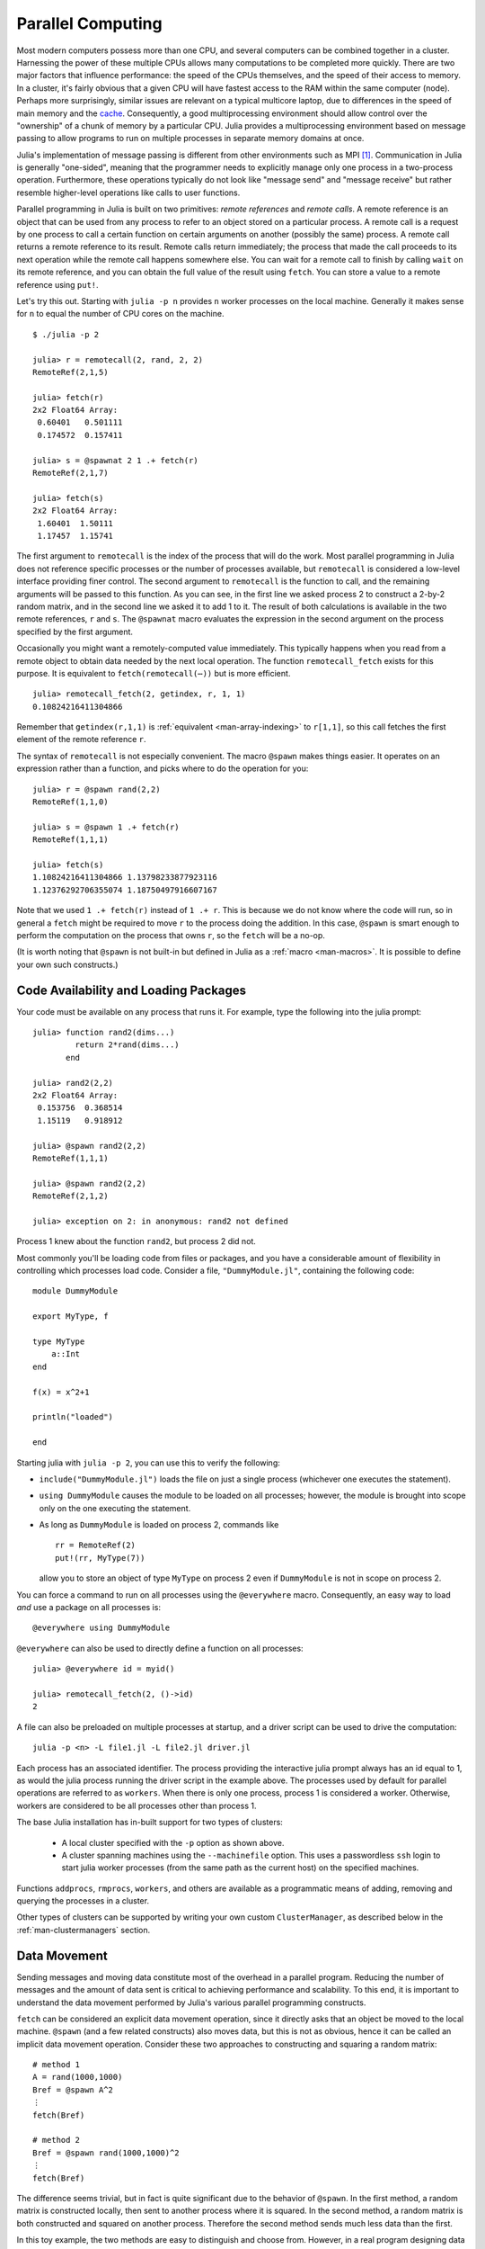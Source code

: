 .. _man-parallel-computing:

********************
 Parallel Computing
********************

Most modern computers possess more than one CPU, and several computers
can be combined together in a cluster. Harnessing the power of these
multiple CPUs allows many computations to be completed more quickly.
There are two major factors that influence performance: the speed of the
CPUs themselves, and the speed of their access to memory. In a cluster,
it's fairly obvious that a given CPU will have fastest access to the RAM
within the same computer (node). Perhaps more surprisingly, similar
issues are relevant on a typical multicore laptop, due to
differences in the speed of main memory and the
`cache <http://www.akkadia.org/drepper/cpumemory.pdf>`_. Consequently, a
good multiprocessing environment should allow control over the
"ownership" of a chunk of memory by a particular CPU. Julia provides a
multiprocessing environment based on message passing to allow programs
to run on multiple processes in separate memory domains at once.

Julia's implementation of message passing is different from other
environments such as MPI [#mpi2rma]_. Communication in Julia is generally
"one-sided", meaning that the programmer needs to explicitly manage only
one process in a two-process operation. Furthermore, these
operations typically do not look like "message send" and "message
receive" but rather resemble higher-level operations like calls to user
functions.

Parallel programming in Julia is built on two primitives: *remote
references* and *remote calls*. A remote reference is an object that can
be used from any process to refer to an object stored on a particular
process. A remote call is a request by one process to call a certain
function on certain arguments on another (possibly the same) process.
A remote call returns a remote reference to its result. Remote calls
return immediately; the process that made the call proceeds to its
next operation while the remote call happens somewhere else. You can
wait for a remote call to finish by calling ``wait`` on its remote
reference, and you can obtain the full value of the result using
``fetch``. You can store a value to a remote reference using ``put!``.

Let's try this out. Starting with ``julia -p n`` provides ``n`` worker
processes on the local machine. Generally it makes sense for ``n`` to
equal the number of CPU cores on the machine.

::

    $ ./julia -p 2

    julia> r = remotecall(2, rand, 2, 2)
    RemoteRef(2,1,5)

    julia> fetch(r)
    2x2 Float64 Array:
     0.60401   0.501111
     0.174572  0.157411

    julia> s = @spawnat 2 1 .+ fetch(r)
    RemoteRef(2,1,7)

    julia> fetch(s)
    2x2 Float64 Array:
     1.60401  1.50111
     1.17457  1.15741

The first argument to ``remotecall`` is the index of the process
that will do the work. Most parallel programming in Julia does not
reference specific processes or the number of processes available,
but ``remotecall`` is considered a low-level interface providing
finer control. The second argument to ``remotecall`` is the function
to call, and the remaining arguments will be passed to this
function. As you can see, in the first line we asked process 2 to
construct a 2-by-2 random matrix, and in the second line we asked it
to add 1 to it. The result of both calculations is available in the
two remote references, ``r`` and ``s``. The ``@spawnat`` macro
evaluates the expression in the second argument on the process
specified by the first argument.

Occasionally you might want a remotely-computed value immediately. This
typically happens when you read from a remote object to obtain data
needed by the next local operation. The function ``remotecall_fetch``
exists for this purpose. It is equivalent to ``fetch(remotecall(⋯))``
but is more efficient.

::

    julia> remotecall_fetch(2, getindex, r, 1, 1)
    0.10824216411304866

Remember that ``getindex(r,1,1)`` is :ref:`equivalent <man-array-indexing>` to
``r[1,1]``, so this call fetches the first element of the remote
reference ``r``.

The syntax of ``remotecall`` is not especially convenient. The macro
``@spawn`` makes things easier. It operates on an expression rather than
a function, and picks where to do the operation for you::

    julia> r = @spawn rand(2,2)
    RemoteRef(1,1,0)

    julia> s = @spawn 1 .+ fetch(r)
    RemoteRef(1,1,1)

    julia> fetch(s)
    1.10824216411304866 1.13798233877923116
    1.12376292706355074 1.18750497916607167

Note that we used ``1 .+ fetch(r)`` instead of ``1 .+ r``. This is because we
do not know where the code will run, so in general a ``fetch`` might be
required to move ``r`` to the process doing the addition. In this
case, ``@spawn`` is smart enough to perform the computation on the
process that owns ``r``, so the ``fetch`` will be a no-op.

(It is worth noting that ``@spawn`` is not built-in but defined in Julia
as a :ref:`macro <man-macros>`. It is possible to define your
own such constructs.)


Code Availability and Loading Packages
--------------------------------------

Your code must be available on any process that runs it. For example,
type the following into the julia prompt::

    julia> function rand2(dims...)
             return 2*rand(dims...)
           end

    julia> rand2(2,2)
    2x2 Float64 Array:
     0.153756  0.368514
     1.15119   0.918912

    julia> @spawn rand2(2,2)
    RemoteRef(1,1,1)

    julia> @spawn rand2(2,2)
    RemoteRef(2,1,2)

    julia> exception on 2: in anonymous: rand2 not defined

Process 1 knew about the function ``rand2``, but process 2 did not.

Most commonly you'll be loading code from files or packages, and you
have a considerable amount of flexibility in controlling which
processes load code.  Consider a file, ``"DummyModule.jl"``, containing
the following code::

    module DummyModule

    export MyType, f

    type MyType
        a::Int
    end

    f(x) = x^2+1

    println("loaded")

    end

Starting julia with ``julia -p 2``, you can use this to verify the following:

- ``include("DummyModule.jl")`` loads the file on just a single process (whichever one executes the statement).
- ``using DummyModule`` causes the module to be loaded on all processes; however, the module is brought into scope only on the one executing the statement.
- As long as ``DummyModule`` is loaded on process 2, commands like ::

    rr = RemoteRef(2)
    put!(rr, MyType(7))

  allow you to store an object of type ``MyType`` on process 2 even if ``DummyModule`` is not in scope on process 2.

You can force a command to run on all processes using the ``@everywhere`` macro.
Consequently, an easy way to load *and* use a package on all processes is::

    @everywhere using DummyModule

``@everywhere`` can also be used to directly define a function on all processes::

    julia> @everywhere id = myid()

    julia> remotecall_fetch(2, ()->id)
    2

A file can also be preloaded on multiple processes at startup, and a driver script can be used to drive the computation::

    julia -p <n> -L file1.jl -L file2.jl driver.jl

Each process has an associated identifier. The process providing the interactive julia prompt
always has an id equal to 1, as would the julia process running the driver script in the
example above.
The processes used by default for parallel operations are referred to as ``workers``.
When there is only one process, process 1 is considered a worker. Otherwise, workers are
considered to be all processes other than process 1.

The base Julia installation has in-built support for two types of clusters:

    - A local cluster specified with the ``-p`` option as shown above.

    - A cluster spanning machines using the ``--machinefile`` option. This uses a passwordless
      ``ssh`` login to start julia worker processes (from the same path as the current host)
      on the specified machines.

Functions ``addprocs``, ``rmprocs``, ``workers``, and others are available as a programmatic means of
adding, removing and querying the processes in a cluster.

Other types of clusters can be supported by writing your own custom
``ClusterManager``, as described below in the :ref:`man-clustermanagers`
section.

Data Movement
-------------

Sending messages and moving data constitute most of the overhead in a
parallel program. Reducing the number of messages and the amount of data
sent is critical to achieving performance and scalability. To this end,
it is important to understand the data movement performed by Julia's
various parallel programming constructs.

``fetch`` can be considered an explicit data movement operation, since
it directly asks that an object be moved to the local machine.
``@spawn`` (and a few related constructs) also moves data, but this is
not as obvious, hence it can be called an implicit data movement
operation. Consider these two approaches to constructing and squaring a
random matrix::

    # method 1
    A = rand(1000,1000)
    Bref = @spawn A^2
    ⋮
    fetch(Bref)

    # method 2
    Bref = @spawn rand(1000,1000)^2
    ⋮
    fetch(Bref)

The difference seems trivial, but in fact is quite significant due to
the behavior of ``@spawn``. In the first method, a random matrix is
constructed locally, then sent to another process where it is squared.
In the second method, a random matrix is both constructed and squared on
another process. Therefore the second method sends much less data than
the first.

In this toy example, the two methods are easy to distinguish and choose
from. However, in a real program designing data movement might require
more thought and likely some measurement. For example, if the first
process needs matrix ``A`` then the first method might be better. Or,
if computing ``A`` is expensive and only the current process has it,
then moving it to another process might be unavoidable. Or, if the
current process has very little to do between the ``@spawn`` and
``fetch(Bref)`` then it might be better to eliminate the parallelism
altogether. Or imagine ``rand(1000,1000)`` is replaced with a more
expensive operation. Then it might make sense to add another ``@spawn``
statement just for this step.

Parallel Map and Loops
----------------------

Fortunately, many useful parallel computations do not require data
movement. A common example is a Monte Carlo simulation, where multiple
processes can handle independent simulation trials simultaneously. We
can use ``@spawn`` to flip coins on two processes. First, write the
following function in ``count_heads.jl``::

    function count_heads(n)
        c::Int = 0
        for i=1:n
            c += randbool()
        end
        c
    end

The function ``count_heads`` simply adds together ``n`` random bits.
Here is how we can perform some trials on two machines, and add together the
results::

    require("count_heads")

    a = @spawn count_heads(100000000)
    b = @spawn count_heads(100000000)
    fetch(a)+fetch(b)

This example demonstrates a powerful and often-used
parallel programming pattern. Many iterations run independently over
several processes, and then their results are combined using some
function. The combination process is called a *reduction*, since it is
generally tensor-rank-reducing: a vector of numbers is reduced to a
single number, or a matrix is reduced to a single row or column, etc. In
code, this typically looks like the pattern ``x = f(x,v[i])``, where
``x`` is the accumulator, ``f`` is the reduction function, and the
``v[i]`` are the elements being reduced. It is desirable for ``f`` to be
associative, so that it does not matter what order the operations are
performed in.

Notice that our use of this pattern with ``count_heads`` can be
generalized. We used two explicit ``@spawn`` statements, which limits
the parallelism to two processes. To run on any number of processes,
we can use a *parallel for loop*, which can be written in Julia like
this::

    nheads = @parallel (+) for i=1:200000000
      int(randbool())
    end

This construct implements the pattern of assigning iterations to
multiple processes, and combining them with a specified reduction (in
this case ``(+)``). The result of each iteration is taken as the value
of the last expression inside the loop. The whole parallel loop
expression itself evaluates to the final answer.

Note that although parallel for loops look like serial for loops, their
behavior is dramatically different. In particular, the iterations do not
happen in a specified order, and writes to variables or arrays will not
be globally visible since iterations run on different processes. Any
variables used inside the parallel loop will be copied and broadcast to
each process.

For example, the following code will not work as intended::

    a = zeros(100000)
    @parallel for i=1:100000
      a[i] = i
    end

Notice that the reduction operator can be omitted if it is not needed.
However, this code will not initialize all of ``a``, since each
process will have a separate copy of it. Parallel for loops like these
must be avoided. Fortunately, distributed arrays can be used to get
around this limitation, as we will see in the next section.

Using "outside" variables in parallel loops is perfectly reasonable if
the variables are read-only::

    a = randn(1000)
    @parallel (+) for i=1:100000
      f(a[rand(1:end)])
    end

Here each iteration applies ``f`` to a randomly-chosen sample from a
vector ``a`` shared by all processes.

In some cases no reduction operator is needed, and we merely wish to
apply a function to all integers in some range (or, more generally, to
all elements in some collection). This is another useful operation
called *parallel map*, implemented in Julia as the ``pmap`` function.
For example, we could compute the singular values of several large
random matrices in parallel as follows::

    M = {rand(1000,1000) for i=1:10}
    pmap(svd, M)

Julia's ``pmap`` is designed for the case where each function call does
a large amount of work. In contrast, ``@parallel for`` can handle
situations where each iteration is tiny, perhaps merely summing two
numbers. Only worker processes are used by both ``pmap`` and ``@parallel for``
for the parallel computation. In case of ``@parallel for``, the final reduction
is done on the calling process.



Synchronization With Remote References
--------------------------------------

Scheduling
----------

Julia's parallel programming platform uses
:ref:`man-tasks` to switch among
multiple computations. Whenever code performs a communication operation
like ``fetch`` or ``wait``, the current task is suspended and a
scheduler picks another task to run. A task is restarted when the event
it is waiting for completes.

For many problems, it is not necessary to think about tasks directly.
However, they can be used to wait for multiple events at the same time,
which provides for *dynamic scheduling*. In dynamic scheduling, a
program decides what to compute or where to compute it based on when
other jobs finish. This is needed for unpredictable or unbalanced
workloads, where we want to assign more work to processes only when
they finish their current tasks.

As an example, consider computing the singular values of matrices of
different sizes::

    M = {rand(800,800), rand(600,600), rand(800,800), rand(600,600)}
    pmap(svd, M)

If one process handles both 800x800 matrices and another handles both
600x600 matrices, we will not get as much scalability as we could. The
solution is to make a local task to "feed" work to each process when
it completes its current task. This can be seen in the implementation of
``pmap``::

    function pmap(f, lst)
        np = nprocs()  # determine the number of processes available
        n = length(lst)
        results = cell(n)
        i = 1
        # function to produce the next work item from the queue.
        # in this case it's just an index.
        nextidx() = (idx=i; i+=1; idx)
        @sync begin
            for p=1:np
                if p != myid() || np == 1
                    @async begin
                        while true
                            idx = nextidx()
                            if idx > n
                                break
                            end
                            results[idx] = remotecall_fetch(p, f, lst[idx])
                        end
                    end
                end
            end
        end
        results
    end

``@async`` is similar to ``@spawn``, but only runs tasks on the
local process. We use it to create a "feeder" task for each process.
Each task picks the next index that needs to be computed, then waits for
its process to finish, then repeats until we run out of indexes. Note
that the feeder tasks do not begin to execute until the main task
reaches the end of the ``@sync`` block, at which point it surrenders
control and waits for all the local tasks to complete before returning
from the function. The feeder tasks are able to share state via
``nextidx()`` because they all run on the same process. No locking is
required, since the threads are scheduled cooperatively and not
preemptively. This means context switches only occur at well-defined
points: in this case, when ``remotecall_fetch`` is called.

Distributed Arrays
------------------

Large computations are often organized around large arrays of data. In
these cases, a particularly natural way to obtain parallelism is to
distribute arrays among several processes. This combines the memory
resources of multiple machines, allowing use of arrays too large to fit
on one machine. Each process operates on the part of the array it
owns, providing a ready answer to the question of how a program should
be divided among machines.

Julia distributed arrays are implemented by the ``DArray`` type. A
``DArray`` has an element type and dimensions just like an ``Array``.
A ``DArray`` can also use arbitrary array-like types to represent the local
chunks that store actual data. The data in a ``DArray`` is distributed by
dividing the index space into some number of blocks in each dimension.

Common kinds of arrays can be constructed with functions beginning with
``d``::

    dzeros(100,100,10)
    dones(100,100,10)
    drand(100,100,10)
    drandn(100,100,10)
    dfill(x, 100,100,10)

In the last case, each element will be initialized to the specified
value ``x``. These functions automatically pick a distribution for you.
For more control, you can specify which processes to use, and how the
data should be distributed::

    dzeros((100,100), workers()[1:4], [1,4])

The second argument specifies that the array should be created on the first
four workers. When dividing data among a large number of processes,
one often sees diminishing returns in performance. Placing ``DArray``\ s
on a subset of processes allows multiple ``DArray`` computations to
happen at once, with a higher ratio of work to communication on each
process.

The third argument specifies a distribution; the nth element of
this array specifies how many pieces dimension n should be divided into.
In this example the first dimension will not be divided, and the second
dimension will be divided into 4 pieces. Therefore each local chunk will be
of size ``(100,25)``. Note that the product of the distribution array must
equal the number of processes.

``distribute(a::Array)`` converts a local array to a distributed array.

``localpart(a::DArray)`` obtains the locally-stored portion
of a ``DArray``.

``localindexes(a::DArray)`` gives a tuple of the index ranges owned by the
local process.

``convert(Array, a::DArray)`` brings all the data to the local process.

Indexing a ``DArray`` (square brackets) with ranges of indexes always
creates a ``SubArray``, not copying any data.


Constructing Distributed Arrays
-------------------------------

The primitive ``DArray`` constructor has the following somewhat elaborate signature::

    DArray(init, dims[, procs, dist])

``init`` is a function that accepts a tuple of index ranges. This function should
allocate a local chunk of the distributed array and initialize it for the specified
indices. ``dims`` is the overall size of the distributed array.
``procs`` optionally specifies a vector of process IDs to use.
``dist`` is an integer vector specifying how many chunks the
distributed array should be divided into in each dimension.

The last two arguments are optional, and defaults will be used if they
are omitted.

As an example, here is how to turn the local array constructor ``fill``
into a distributed array constructor::

    dfill(v, args...) = DArray(I->fill(v, map(length,I)), args...)

In this case the ``init`` function only needs to call ``fill`` with the
dimensions of the local piece it is creating.

Distributed Array Operations
----------------------------

At this time, distributed arrays do not have much functionality. Their
major utility is allowing communication to be done via array indexing, which
is convenient for many problems. As an example, consider implementing the
"life" cellular automaton, where each cell in a grid is updated according
to its neighboring cells. To compute a chunk of the result of one iteration,
each process needs the immediate neighbor cells of its local chunk. The
following code accomplishes this::

    function life_step(d::DArray)
        DArray(size(d),procs(d)) do I
            top   = mod(first(I[1])-2,size(d,1))+1
            bot   = mod( last(I[1])  ,size(d,1))+1
            left  = mod(first(I[2])-2,size(d,2))+1
            right = mod( last(I[2])  ,size(d,2))+1

            old = Array(Bool, length(I[1])+2, length(I[2])+2)
            old[1      , 1      ] = d[top , left]   # left side
            old[2:end-1, 1      ] = d[I[1], left]
            old[end    , 1      ] = d[bot , left]
            old[1      , 2:end-1] = d[top , I[2]]
            old[2:end-1, 2:end-1] = d[I[1], I[2]]   # middle
            old[end    , 2:end-1] = d[bot , I[2]]
            old[1      , end    ] = d[top , right]  # right side
            old[2:end-1, end    ] = d[I[1], right]
            old[end    , end    ] = d[bot , right]

            life_rule(old)
        end
    end

As you can see, we use a series of indexing expressions to fetch
data into a local array ``old``. Note that the ``do`` block syntax is
convenient for passing ``init`` functions to the ``DArray`` constructor.
Next, the serial function ``life_rule`` is called to apply the update rules
to the data, yielding the needed ``DArray`` chunk. Nothing about ``life_rule``
is ``DArray``\ -specific, but we list it here for completeness::

    function life_rule(old)
        m, n = size(old)
        new = similar(old, m-2, n-2)
        for j = 2:n-1
            for i = 2:m-1
                nc = +(old[i-1,j-1], old[i-1,j], old[i-1,j+1],
                       old[i  ,j-1],             old[i  ,j+1],
                       old[i+1,j-1], old[i+1,j], old[i+1,j+1])
                new[i-1,j-1] = (nc == 3 || nc == 2 && old[i,j])
            end
        end
        new
    end



Shared Arrays (Experimental, UNIX-only feature)
-----------------------------------------------

Shared Arrays use system shared memory to map the same array across
many processes.  While there are some similarities to a ``DArray``,
the behavior of a ``SharedArray`` is quite different. In a ``DArray``,
each process has local access to just a chunk of the data, and no two
processes share the same chunk; in contrast, in a ``SharedArray`` each
"participating" process has access to the entire array.  A
``SharedArray`` is a good choice when you want to have a large amount
of data jointly accessible to two or more processes on the same machine.

``SharedArray`` indexing (assignment and accessing values) works just
as with regular arrays, and is efficient because the underlying memory
is available to the local process.  Therefore, most algorithms work
naturally on ``SharedArrays``, albeit in single-process mode.  In
cases where an algorithm insists on an ``Array`` input, the underlying
array can be retrieved from a ``SharedArray`` by calling ``sdata(S)``.
For other ``AbstractArray`` types, ``sdata`` just returns the object
itself, so it's safe to use ``sdata`` on any Array-type object.

The constructor for a shared array is of the form::

  SharedArray(T::Type, dims::NTuple; init=false, pids=Int[])

which creates a shared array of a bitstype ``T`` and size ``dims``
across the processes specified by ``pids``.  Unlike distributed
arrays, a shared array is accessible only from those participating
workers specified by the ``pids`` named argument (and the creating
process too, if it is on the same host).

If an ``init`` function, of signature ``initfn(S::SharedArray)``, is
specified, it is called on all the participating workers.  You can
arrange it so that each worker runs the ``init`` function on a
distinct portion of the array, thereby parallelizing initialization.

Here's a brief example::

  julia> addprocs(3)
  3-element Array{Any,1}:
   2
   3
   4

  julia> S = SharedArray(Int, (3,4), init = S -> S[localindexes(S)] = myid())
  3x4 SharedArray{Int64,2}:
   2  2  3  4
   2  3  3  4
   2  3  4  4

  julia> S[3,2] = 7
  7

  julia> S
  3x4 SharedArray{Int64,2}:
   2  2  3  4
   2  3  3  4
   2  7  4  4

``localindexes`` provides disjoint one-dimensional ranges of indexes,
and is sometimes convenient for splitting up tasks among processes.
You can, of course, divide the work any way you wish::

  julia> S = SharedArray(Int, (3,4), init = S -> S[myid()-1:nworkers():length(S)] = myid())
  3x4 SharedArray{Int64,2}:
   2  2  2  2
   3  3  3  3
   4  4  4  4

Since all processes have access to the underlying data, you do have to
be careful not to set up conflicts.  For example::

  @sync begin
      for p in workers()
          @async begin
              remotecall_wait(p, fill!, S, p)
          end
      end
  end

would result in undefined behavior: because each process fills the
*entire* array with its own ``pid``, whichever process is the last to
execute (for any particular element of ``S``) will have its ``pid``
retained.


.. _man-clustermanagers:

ClusterManagers
---------------

Julia worker processes can also be spawned on arbitrary machines,
enabling Julia's natural parallelism to function quite transparently
in a cluster environment. The ``ClusterManager`` interface provides a
way to specify a means to launch and manage worker processes.

Thus, a custom cluster manager would need to:

- be a subtype of the abstract ``ClusterManager``
- implement ``launch``, a method responsible for launching new workers
- implement ``manage``, which is called at various events during a worker's lifetime

As an example let us see how the ``LocalManager``, the manager responsible for
starting workers on the same host, is implemented::

    immutable LocalManager <: ClusterManager
    end

    function launch(manager::LocalManager, np::Integer, config::Dict,
                                                resp_arr::Array, c::Condition)
        ⋮
    end

    function manage(manager::LocalManager, id::Integer, config::Dict, op::Symbol)
        ⋮
    end

The ``launch`` method takes the following arguments:

    - ``manager::LocalManager`` - used to dispatch the call to the appropriate implementation
    - ``np::Integer`` - number of workers to be launched
    - ``config::Dict`` - all the keyword arguments provided as part of the ``addprocs`` call
    - ``resp_arr::Array`` - the array to append one or more worker information tuples too
    - ``c::Condition`` - the condition variable to be notified as and when workers are launched.

The ``launch`` method is called asynchronously in a separate task. The termination of this task
signals that all requested workers have been launched. Hence the ``launch`` function MUST exit as soon
as all the requested workers have been launched. The julia worker MUST be launched with a ``--worker``
argument. Optionally ``--bind-to bind_addr[:port]`` may also be specified to enable other workers
to connect to it only at the specified ``bind_addr`` and ``port``.


Arrays of worker information tuples that are appended to ``resp_arr`` can take any one of
the following forms::

    (io::IO, config::Dict)

    (io::IO, host::String, config::Dict)

    (io::IO, host::String, port::Integer, config::Dict)

    (host::String, port::Integer, config::Dict)

where:

    - ``io::IO`` is the output stream of the worker.
    - ``host::String`` and ``port::Integer`` are the host:port to connect to. If not provided
      they are read from the ``io`` stream provided.
    - ``config::Dict`` is the configuration dictionary for the worker. The ``launch``
      function can add/modify any data that may be required for managing
      the worker.

The ``manage`` method takes the following arguments:

    - ``manager::ClusterManager`` - used to dispatch the call to the appropriate implementation
    - ``id::Integer`` - The Julia process id
    - ``config::Dict`` - configuration dictionary for the worker. The data may have been modified by the ``launch`` method
    - ``op::Symbol`` - one of ``:register``, ``:deregister``, ``:interrupt`` or ``:finalize``.
      The ``manage`` method is called at different times during the worker's lifetime:

      - with ``:register``/``:deregister`` when a worker is added / removed
        from the Julia worker pool.
      - with ``:interrupt`` when ``interrupt(workers)`` is called. The
        ``ClusterManager`` should signal the appropriate worker with an
        interrupt signal.
      - with ``:finalize`` for cleanup purposes.

.. rubric:: Footnotes

.. [#mpi2rma] In this context, MPI refers to the MPI-1 standard. Beginning with MPI-2, the MPI standards committee introduced a new set of communication mechanisms, collectively referred to as Remote Memory Access (RMA). The motivation for adding RMA to the MPI standard was to facilitate one-sided communication patterns. For additional information on the latest MPI standard, see http://www.mpi-forum.org/docs.
